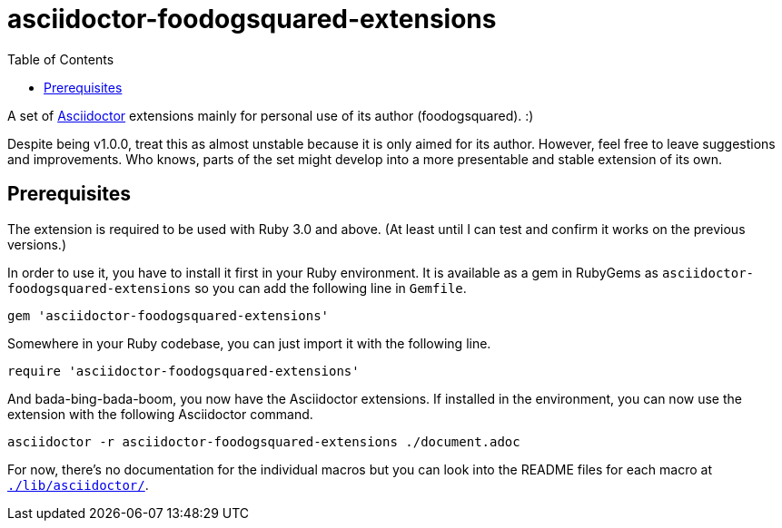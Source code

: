 = asciidoctor-foodogsquared-extensions
:toc:


A set of link:https://asciidoctor.org/[Asciidoctor] extensions mainly for personal use of its author (foodogsquared). :)

Despite being v1.0.0, treat this as almost unstable because it is only aimed for its author.
However, feel free to leave suggestions and improvements.
Who knows, parts of the set might develop into a more presentable and stable extension of its own.


== Prerequisites

The extension is required to be used with Ruby 3.0 and above.
(At least until I can test and confirm it works on the previous versions.)

In order to use it, you have to install it first in your Ruby environment.
It is available as a gem in RubyGems as `asciidoctor-foodogsquared-extensions` so you can add the following line in `Gemfile`.

[source, ruby]
----
gem 'asciidoctor-foodogsquared-extensions'
----

Somewhere in your Ruby codebase, you can just import it with the following line.

[source, ruby]
----
require 'asciidoctor-foodogsquared-extensions'
----

And bada-bing-bada-boom, you now have the Asciidoctor extensions.
If installed in the environment, you can now use the extension with the following Asciidoctor command.

[source, shell]
----
asciidoctor -r asciidoctor-foodogsquared-extensions ./document.adoc
----

For now, there's no documentation for the individual macros but you can look into the README files for each macro at link:./lib/asciidoctor/[`./lib/asciidoctor/`].
